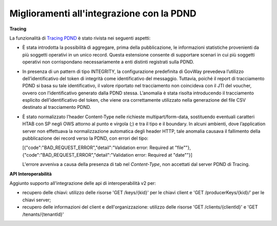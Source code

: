 Miglioramenti all'integrazione con la PDND
------------------------------------------------------

**Tracing**

La funzionalità di `Tracing PDND <https://developer.pagopa.it/pdnd-interoperabilita/guides/manuale-operativo-tracing>`__  è stato rivista nei seguenti aspetti:

- È stata introdotta la possibilità di aggregare, prima della pubblicazione, le informazioni statistiche provenienti da più soggetti operativi in un unico record. Questa estensione consente di supportare scenari in cui più soggetti operativi non corrispondano necessariamente a enti distinti registrati sulla PDND.

- In presenza di un pattern di tipo INTEGRITY, la configurazione predefinita di GovWay prevedeva l’utilizzo dell’identificativo del token di integrità come identificativo del messaggio. Tuttavia, poiché il report di tracciamento PDND si basa su tale identificativo, il valore riportato nel tracciamento non coincideva con il JTI del voucher, ovvero con l’identificativo generato dalla PDND stessa. L’anomalia è stata risolta introducendo il tracciamento esplicito dell’identificativo del token, che viene ora correttamente utilizzato nella generazione del file CSV destinato al tracciamento PDND.

- È stato normalizzato l’header Content-Type nelle richieste multipart/form-data, sostituendo eventuali caratteri HTAB con SP negli OWS attorno al punto e virgola (;) e tra il tipo e il boundary. In alcuni ambienti, dove l’application server non effettuava la normalizzazione automatica degli header HTTP, tale anomalia causava il fallimento della pubblicazione dei record verso la PDND, con errori del tipo:

  [{"code":"BAD_REQUEST_ERROR","detail":"Validation error: Required at \"file\""},
  {"code":"BAD_REQUEST_ERROR","detail":"Validation error: Required at \"date\""}]

  L'errore avveniva a causa della presenza di tab nel `Content-Type`, non accettati dal server PDND di Tracing.


**API Interoperabilità**

Aggiunto supporto all'integrazione delle api di interoperabilità v2 per:

- recupero delle chiavi: utilizzo delle risorse 'GET /keys/{kid}' per le chiavi client e 'GET /producerKeys/{kid}/' per le chiavi server;
- recupero delle informazioni del client e dell'organizzazione: utilizzo delle risorse 'GET /clients/{clientId}' e 'GET /tenants/{tenantId}'
